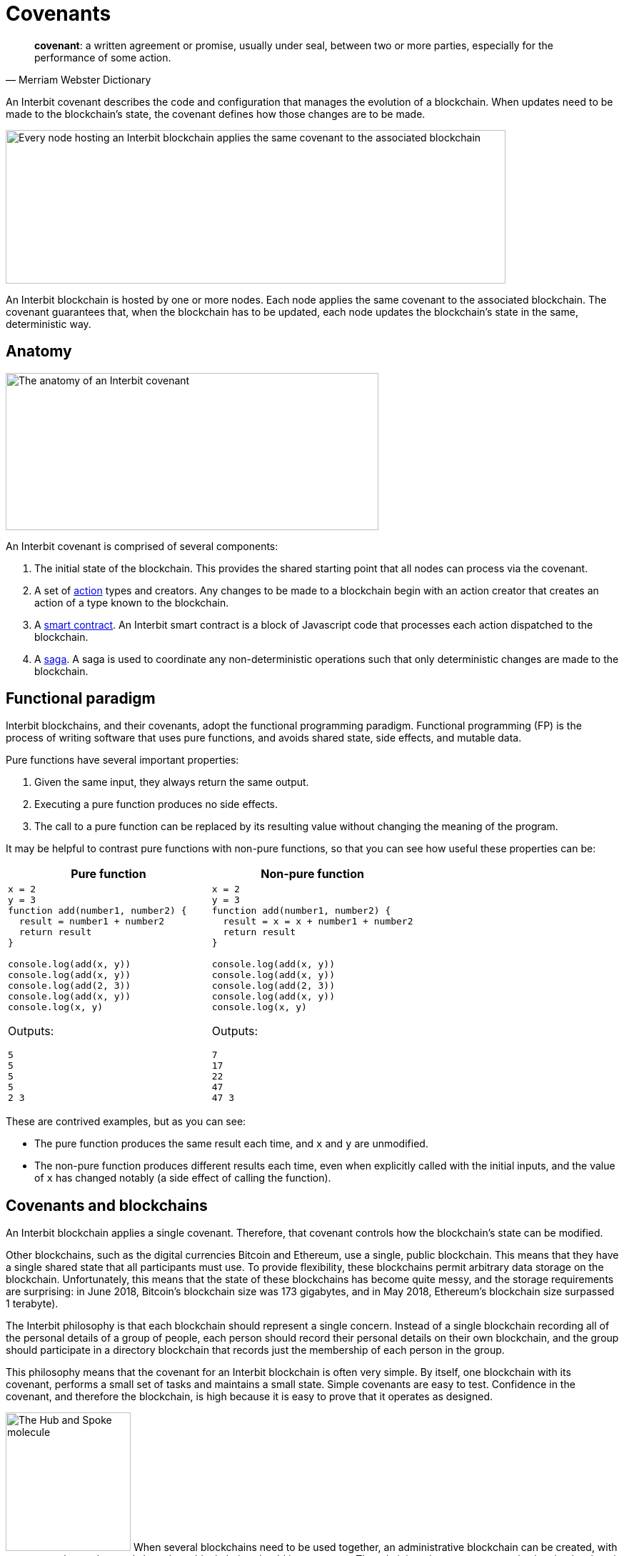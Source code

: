 = Covenants

[quote,Merriam Webster Dictionary]
**covenant**: a written agreement or promise, usually under seal,
between two or more parties, especially for the performance of some
action.

An Interbit covenant describes the code and configuration that manages
the evolution of a blockchain. When updates need to be made to the
blockchain's state, the covenant defines how those changes are to be
made.

image:img/covenant-nodes.svg["Every node hosting an Interbit blockchain
applies the same covenant to the associated blockchain", 700, 215,
role="zoom center"]

An Interbit blockchain is hosted by one or more nodes. Each node applies
the same covenant to the associated blockchain. The covenant guarantees
that, when the blockchain has to be updated, each node updates the
blockchain's state in the same, deterministic way.


== Anatomy

image:img/covenant-anatomy.svg["The anatomy of an Interbit covenant",
522, 220, align="center" role="zoom center"]

An Interbit covenant is comprised of several components:

. The initial state of the blockchain. This provides the shared starting
  point that all nodes can process via the covenant.

. A set of link:actions.adoc[action] types and creators. Any changes to
  be made to a blockchain begin with an action creator that creates an
  action of a type known to the blockchain.

. A link:smart_contracts.adoc[smart contract]. An Interbit smart
  contract is a block of Javascript code that processes each action
  dispatched to the blockchain.

. A link:sagas.adoc[saga]. A saga is used to coordinate any
  non-deterministic operations such that only deterministic changes are
  made to the blockchain.


== Functional paradigm

Interbit blockchains, and their covenants, adopt the functional
programming paradigm. Functional programming (FP) is the process of
writing software that uses pure functions, and avoids shared state, side
effects, and mutable data.

Pure functions have several important properties:

. Given the same input, they always return the same output.

. Executing a pure function produces no side effects.

. The call to a pure function can be replaced by its resulting value
  without changing the meaning of the program.

It may be helpful to contrast pure functions with non-pure functions, so
that you can see how useful these properties can be:

[cols="1a,1a",options="header"]
|===
| Pure function
| Non-pure function

|
[source,js]
----
x = 2
y = 3
function add(number1, number2) {
  result = number1 + number2
  return result
}

console.log(add(x, y))
console.log(add(x, y))
console.log(add(2, 3))
console.log(add(x, y))
console.log(x, y)
----

Outputs:
[source]
5
5
5
5
2 3

|
[source,js]
----
x = 2
y = 3
function add(number1, number2) {
  result = x = x + number1 + number2
  return result
}

console.log(add(x, y))
console.log(add(x, y))
console.log(add(2, 3))
console.log(add(x, y))
console.log(x, y)
----

Outputs:
[source]
7
17
22
47
47 3

|===

These are contrived examples, but as you can see:

- The pure function produces the same result each time, and `x` and `y`
  are unmodified.

- The non-pure function produces different results each time, even when
  explicitly called with the initial inputs, and the value of `x` has
  changed notably (a side effect of calling the function).


== Covenants and blockchains

An Interbit blockchain applies a single covenant. Therefore, that
covenant controls how the blockchain's state can be modified.

Other blockchains, such as the digital currencies Bitcoin and Ethereum,
use a single, public blockchain. This means that they have a single
shared state that all participants must use. To provide flexibility,
these blockchains permit arbitrary data storage on the blockchain.
Unfortunately, this means that the state of these blockchains has become
quite messy, and the storage requirements are surprising: in June 2018,
Bitcoin's blockchain size was 173 gigabytes, and in May 2018, Ethereum's
blockchain size surpassed 1 terabyte).

The Interbit philosophy is that each blockchain should represent a
single concern. Instead of a single blockchain recording all of the
personal details of a group of people, each person should record their
personal details on their own blockchain, and the group should
participate in a directory blockchain that records just the membership
of each person in the group.

This philosophy means that the covenant for an Interbit blockchain is
often very simple. By itself, one blockchain with its covenant, performs
a small set of tasks and maintains a small state. Simple covenants are
easy to test. Confidence in the covenant, and therefore the blockchain,
is high because it is easy to prove that it operates as designed.

image:/architecture/topology/img/hub_and_spoke.svg["The Hub and Spoke
molecule", 175, 194, role="right"]
When several blockchains need to be used together, an administrative
blockchain can be created, with a covenant that understands how those
blockchains should inter-operate. The administrative covenant can also
be simple, since it can be written knowing all of the actions that the
blockchains support, and that they are going to behave as expected. This
is the link:/architecture/topology/patterns.adoc#_hub_and_spoke[Hub and
Spoke] topology.

Eventually, a sophisticated application may manage many, many
blockchains, performing complex operations that have been created almost
entirely from the combined interaction of many simple blockchains. For
example, if a small city powered all of its operations and services with
Interbit blockchain technology, including blockchains for all of its
citizens, service providers, policies, etc., there could be many
millions of blockchains in use.

A sophisticated application need not be monolithic. The Interbit
platform provides tools so that Interbit applications can request access
to blockchains via link:chain_joins.adoc[chain joins]. Interbit
applications are typically built on link:https://reactjs.org/[React],
which makes it easy to share components and functionality. This provides
a high degree of modularity and streamlines development, but more
importantly, Interbit applications can inter-operate even when they are
hosted by distinct parties.

NOTE: Using React is not required; anything that interfaces with
Javascript could be an Interbit application.

image:img/covenant-city.svg["A blockchain-powered city, with citizen and
service provider blockchain connections", role="zoom"]

For example, the blockchain-powered city needs to know the identities of
its citizens, so it would create (or contract) with an identity provider
service. Then its citizens can login to access the city's services.
Each service provider would create an application to permit interaction
with its services, but those service provider applications don't need to
implement authentication; once their service blockchains are connected
to the city's blockchains, citizens can request connections to the
service provider blockchains selectively, and they can choose which
information to share with the service provider. The citizen-to-provider
connections could be private; the city would not have to be aware what
services each citizen is using.


== Example

A covenant should be packaged as an npm module but does not necessarily
have to be published anywhere to run on the Interbit blockchain.

[source,js]
----
// Covenant exports
module.exports = {
  initialState,
  actionCreators,
  reducer,
  rootSaga
}
----

The `reducer` is the link:https://redux.js.org/[Redux] term for a
link:smart_contracts.adoc[smart contract].

The `rootSaga` in a smart contract is optional.

